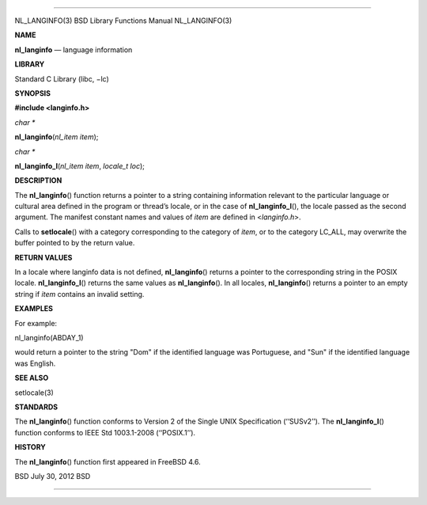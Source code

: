 --------------

NL_LANGINFO(3) BSD Library Functions Manual NL_LANGINFO(3)

**NAME**

**nl_langinfo** — language information

**LIBRARY**

Standard C Library (libc, −lc)

**SYNOPSIS**

**#include <langinfo.h>**

*char \**

**nl_langinfo**\ (*nl_item item*);

*char \**

**nl_langinfo_l**\ (*nl_item item*, *locale_t loc*);

**DESCRIPTION**

The **nl_langinfo**\ () function returns a pointer to a string
containing information relevant to the particular language or cultural
area defined in the program or thread’s locale, or in the case of
**nl_langinfo_l**\ (), the locale passed as the second argument. The
manifest constant names and values of *item* are defined in
<*langinfo.h*>.

Calls to **setlocale**\ () with a category corresponding to the category
of *item*, or to the category LC_ALL, may overwrite the buffer pointed
to by the return value.

**RETURN VALUES**

In a locale where langinfo data is not defined, **nl_langinfo**\ ()
returns a pointer to the corresponding string in the POSIX locale.
**nl_langinfo_l**\ () returns the same values as **nl_langinfo**\ (). In
all locales, **nl_langinfo**\ () returns a pointer to an empty string if
*item* contains an invalid setting.

**EXAMPLES**

For example:

nl_langinfo(ABDAY_1)

would return a pointer to the string "Dom" if the identified language
was Portuguese, and "Sun" if the identified language was English.

**SEE ALSO**

setlocale(3)

**STANDARDS**

The **nl_langinfo**\ () function conforms to Version 2 of the Single
UNIX Specification (‘‘SUSv2’’). The **nl_langinfo_l**\ () function
conforms to IEEE Std 1003.1-2008 (‘‘POSIX.1’’).

**HISTORY**

The **nl_langinfo**\ () function first appeared in FreeBSD 4.6.

BSD July 30, 2012 BSD

--------------

.. Copyright (c) 1990, 1991, 1993
..	The Regents of the University of California.  All rights reserved.
..
.. This code is derived from software contributed to Berkeley by
.. Chris Torek and the American National Standards Committee X3,
.. on Information Processing Systems.
..
.. Redistribution and use in source and binary forms, with or without
.. modification, are permitted provided that the following conditions
.. are met:
.. 1. Redistributions of source code must retain the above copyright
..    notice, this list of conditions and the following disclaimer.
.. 2. Redistributions in binary form must reproduce the above copyright
..    notice, this list of conditions and the following disclaimer in the
..    documentation and/or other materials provided with the distribution.
.. 3. Neither the name of the University nor the names of its contributors
..    may be used to endorse or promote products derived from this software
..    without specific prior written permission.
..
.. THIS SOFTWARE IS PROVIDED BY THE REGENTS AND CONTRIBUTORS ``AS IS'' AND
.. ANY EXPRESS OR IMPLIED WARRANTIES, INCLUDING, BUT NOT LIMITED TO, THE
.. IMPLIED WARRANTIES OF MERCHANTABILITY AND FITNESS FOR A PARTICULAR PURPOSE
.. ARE DISCLAIMED.  IN NO EVENT SHALL THE REGENTS OR CONTRIBUTORS BE LIABLE
.. FOR ANY DIRECT, INDIRECT, INCIDENTAL, SPECIAL, EXEMPLARY, OR CONSEQUENTIAL
.. DAMAGES (INCLUDING, BUT NOT LIMITED TO, PROCUREMENT OF SUBSTITUTE GOODS
.. OR SERVICES; LOSS OF USE, DATA, OR PROFITS; OR BUSINESS INTERRUPTION)
.. HOWEVER CAUSED AND ON ANY THEORY OF LIABILITY, WHETHER IN CONTRACT, STRICT
.. LIABILITY, OR TORT (INCLUDING NEGLIGENCE OR OTHERWISE) ARISING IN ANY WAY
.. OUT OF THE USE OF THIS SOFTWARE, EVEN IF ADVISED OF THE POSSIBILITY OF
.. SUCH DAMAGE.

